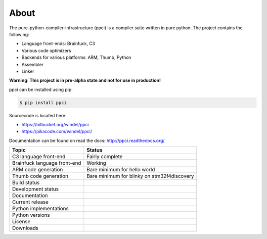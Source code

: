 

About
=====

The pure-python-compiler-infrastructure (ppci) is a compiler suite written in
pure python. The project contains the following:

- Language front-ends: Brainfuck, C3
- Various code optimizers
- Backends for various platforms: ARM, Thumb, Python
- Assembler
- Linker

**Warning: This project is in pre-alpha state and not for use in production!**

ppci can be installed using pip:

.. code:: bash

    $ pip install ppci


Sourcecode is located here:

- https://bitbucket.org/windel/ppci
- https://pikacode.com/windel/ppci/


Documentation can be found on read the docs: http://ppci.readthedocs.org/


+-------------------------------+---------------------------------------------+
| Topic                         | Status                                      |
+===============================+=============================================+
| C3 language front-end         | Fairly complete                             |
+-------------------------------+---------------------------------------------+
| Brainfuck language front-end  | Working                                     |
+-------------------------------+---------------------------------------------+
| ARM code generation           | Bare minimum for hello world                |
+-------------------------------+---------------------------------------------+
| Thumb code generation         | Bare minimum for blinky on stm32f4discovery |
+-------------------------------+---------------------------------------------+
| Build status                  | |dronestate|_                               |
|                               | |appveyor|_                                 |
+-------------------------------+---------------------------------------------+
| Development status            | |devstate|_                                 |
+-------------------------------+---------------------------------------------+
| Documentation                 | |docstate|_                                 |
+-------------------------------+---------------------------------------------+
| Current release               | |version|_                                  |
+-------------------------------+---------------------------------------------+
| Python implementations        | |pyimpls|_                                  |
+-------------------------------+---------------------------------------------+
| Python versions               | |pyversions|_                               |
+-------------------------------+---------------------------------------------+
| License                       | |license|_                                  |
+-------------------------------+---------------------------------------------+
| Downloads                     | |downloads|_                                |
+-------------------------------+---------------------------------------------+


.. |downloads| image:: https://pypip.in/download/ppci/badge.svg
.. _downloads: https://pypi.python.org/pypi/ppci


.. |version| image:: https://pypip.in/version/ppci/badge.svg
.. _version: https://pypi.python.org/pypi/ppci


.. |license| image:: https://pypip.in/license/ppci/badge.svg
.. _license: https://pypi.python.org/pypi/ppci


.. |devstate| image:: https://pypip.in/status/ppci/badge.svg
.. _devstate: https://pypi.python.org/pypi/ppci


.. |pyversions| image:: https://pypip.in/py_versions/ppci/badge.svg
.. _pyversions: https://pypi.python.org/pypi/ppci


.. |pyimpls| image:: https://pypip.in/implementation/ppci/badge.svg
.. _pyimpls: https://pypi.python.org/pypi/ppci


.. |dronestate| image:: https://drone.io/bitbucket.org/windel/ppci/status.png
.. _dronestate: https://drone.io/bitbucket.org/windel/ppci


.. |appveyor| image:: https://ci.appveyor.com/api/projects/status/h0h5huliflrac65o?svg=true
.. _appveyor: https://ci.appveyor.com/project/WindelBouwman/ppci-786


.. |docstate| image:: https://readthedocs.org/projects/ppci/badge/?version=latest
.. _docstate: https://ppci.readthedocs.org/en/latest
